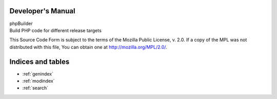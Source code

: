 Developer's Manual
==================

| phpBuilder
| Build PHP code for different release targets

This Source Code Form is subject to the terms of the Mozilla Public License, v. 2.0. If a copy of the MPL was not distributed with this file, You can obtain one at http://mozilla.org/MPL/2.0/.

Indices and tables
==================

* :ref:`genindex`
* :ref:`modindex`
* :ref:`search`